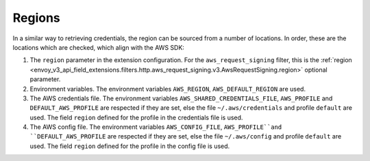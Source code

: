 Regions
-------

In a similar way to retrieving credentials, the region can be sourced from a number of locations. In order, these are the locations which are
checked, which align with the AWS SDK:

1. The ``region`` parameter in the extension configuration. For the ``aws_request_signing`` filter, this is the
   :ref:`region <envoy_v3_api_field_extensions.filters.http.aws_request_signing.v3.AwsRequestSigning.region>` optional parameter.

2. Environment variables. The environment variables ``AWS_REGION``, ``AWS_DEFAULT_REGION`` are used.

3. The AWS credentials file. The environment variables ``AWS_SHARED_CREDENTIALS_FILE``, ``AWS_PROFILE`` and ``DEFAULT_AWS_PROFILE``
   are respected if they are set, else the file ``~/.aws/credentials`` and profile ``default`` are used. The field ``region`` defined
   for the profile in the credentials file is used.

4. The AWS config file. The environment variables ``AWS_CONFIG_FILE``, ``AWS_PROFILE``and ``DEFAULT_AWS_PROFILE`` are
   respected if they are set, else the file ``~/.aws/config`` and profile ``default`` are used. The field ``region`` defined for the
   profile in the config file is used.
